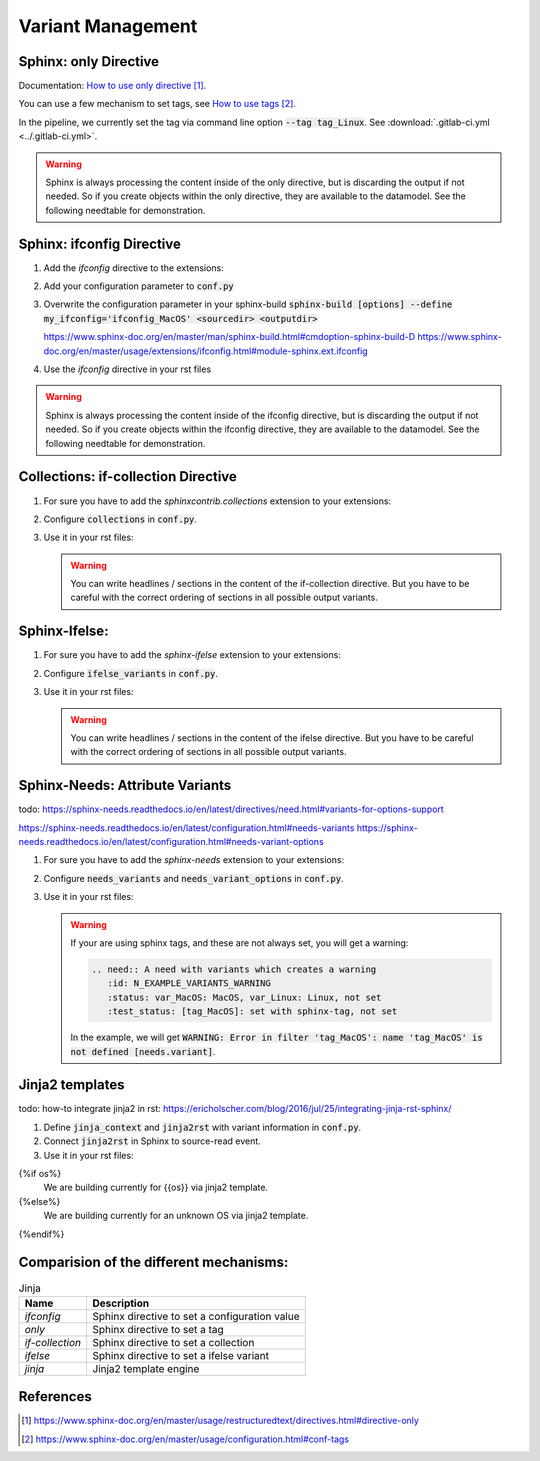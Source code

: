 ##################
Variant Management
##################


Sphinx: only Directive
======================

Documentation: `How to use only directive`_.

You can use a few mechanism to set tags, see `How to use tags`_.

In the pipeline, we currently set the tag via command line option :code:`--tag tag_Linux`.
See :download:`.gitlab-ci.yml <../.gitlab-ci.yml>`.

.. example:: `only` directive

   .. only:: tag_Windows

      We are building currently for Windows via tag.

      .. need:: Need Tag Windows
         :id: N_VARIANT_TAG_WINDOWS

   .. only:: tag_MacOS

      We are building currently for MacOS via tag.

      .. need:: Need Tag MacOS
         :id: N_VARIANT_TAG_MACOS

   .. only:: tag_Linux

      We are building currently for Linux via tag.

      .. need:: Need Tag Linux
         :id: N_VARIANT_TAG_LINUX

.. warning::

   Sphinx is always processing the content inside of the only directive,
   but is discarding the output if not needed.
   So if you create objects within the only directive, they are available to the datamodel.
   See the following needtable for demonstration.

.. needtable::
   :filter: c.this_doc() and section_name == "Sphinx: only Directive"
   :style: table


Sphinx: ifconfig Directive
==========================

1. Add the `ifconfig` directive to the extensions:

   .. code-block:: python
      :caption: How-to add `ifconfig` directive to the extensions

      extensions = [
         #...
         'sphinx.ext.ifconfig',
         #...
      ]

2. Add your configuration parameter to :code:`conf.py`

   .. literalinclude:: conf.py
      :caption: How-to add a customer configuration value to sphinx
      :language: py
      :linenos:
      :start-after: # -- sphinx ifconfig
      :end-before: # -- sphinx ifconfig end
      :prepend: def setup(app):

3. Overwrite the configuration parameter in your sphinx-build
   :code:`sphinx-build [options] --define my_ifconfig='ifconfig_MacOS' <sourcedir> <outputdir>`

   https://www.sphinx-doc.org/en/master/man/sphinx-build.html#cmdoption-sphinx-build-D
   https://www.sphinx-doc.org/en/master/usage/extensions/ifconfig.html#module-sphinx.ext.ifconfig

4. Use the `ifconfig` directive in your rst files

   .. example:: `ifconfig` directive

      .. ifconfig:: my_ifconfig == "ifconfig_Windows"

         We are building currently for Windows via ifconfig.

         .. need:: Need ifconfig Windows
            :id: N_VARIANT_IFCONFIG_WINDOWS

      .. ifconfig:: my_ifconfig == "ifconfig_MacOS"

         We are building currently for MacOS via ifconfig.

         .. need:: Need ifconfig MacOS
            :id: N_VARIANT_IFCONFIG_MACOS

      .. ifconfig:: my_ifconfig == "ifconfig_Linux"

         We are building currently for Linux via ifconfig.

         .. need:: Need ifconfig Linux
            :id: N_VARIANT_IFCONFIG_LINUX

.. warning::

   Sphinx is always processing the content inside of the ifconfig directive,
   but is discarding the output if not needed.
   So if you create objects within the ifconfig directive, they are available to the datamodel.
   See the following needtable for demonstration.

.. needtable::
   :filter: c.this_doc() and section_name == "Sphinx: ifconfig Directive"
   :style: table


Collections: if-collection Directive
====================================

1. For sure you have to add the `sphinxcontrib.collections` extension to your extensions:

   .. code-block:: python
      :caption: How-to add `sphinxcontrib.collections` extension to the extensions

      extensions = [
         #...
         'sphinxcontrib.collections',
         #...
      ]

2. Configure :code:`collections` in :code:`conf.py`.

   .. literalinclude:: conf.py
      :caption: How-to configure collections extension
      :language: py
      :lineno-match:
      :start-after: # -- extension configuration: collections
      :end-before: # -- extension configuration: collections end

3. Use it in your rst files:

   .. example:: useblocks Collections: if-collection Directive

      .. if-collection:: collection_Windows

         We are building currently for Windows via if-collection.

         .. need:: Need if-collection Windows
            :id: N_VARIANT_COLLECTION_WINDOWS

      .. if-collection:: collection_MacOS

         We are building currently for MacOS via if-collection.

         .. need:: Need if-collection MacOS
            :id: N_VARIANT_COLLECTION_MACOS

      .. if-collection:: collection_Linux

         We are building currently for Linux via if-collection.

         .. need:: Need if-collection Linux
            :id: N_VARIANT_COLLECTION_LINUX

   .. warning::

      You can write headlines / sections in the content of the if-collection directive.
      But you have to be careful with the correct ordering of sections in all
      possible output variants.

.. needtable::
   :filter: c.this_doc() and section_name == "Collections: if-collection Directive"
   :style: table


Sphinx-Ifelse:
==============

1. For sure you have to add the `sphinx-ifelse` extension to your extensions:

   .. code-block:: python
      :caption: How-to add `sphinx-ifelse` extension to the extensions

      extensions = [
         #...
         'sphinx_ifelse',
         #...
      ]

2. Configure :code:`ifelse_variants` in :code:`conf.py`.

   .. literalinclude:: conf.py
      :caption: How-to configure ifelse_variants
      :language: py
      :lineno-match:
      :start-after: # -- extension configuration: ifelse
      :end-before: # -- extension configuration: ifelse end

3. Use it in your rst files:

   .. example:: Sphinx-Ifelse:

      .. if:: ifelse_OS == "ifelse_Windows"

         We are building currently for Windows via ifelse.

         .. need:: Need ifelse Windows
            :id: N_VARIANT_IFELSE_WINDOWS

      .. elif:: ifelse_OS == "ifelse_MacOS"

         We are building currently for MacOS via ifelse.

         .. need:: Need ifelse MacOS
            :id: N_VARIANT_IFELSE_MACOS

      .. elif:: ifelse_OS == "ifelse_Linux"

         We are building currently for Linux via ifelse.

         .. need:: Need ifelse Linux
            :id: N_VARIANT_IFELSE_LINUX

      .. else::

         We are building currently for an unknown OS via ifelse.

         .. need:: Need ifelse Unknown
            :id: N_VARIANT_IFELSE_UNKNOWN

   .. warning::

      You can write headlines / sections in the content of the ifelse directive.
      But you have to be careful with the correct ordering of sections in all
      possible output variants.

.. needtable::
   :filter: c.this_doc() and section_name == "Sphinx-Ifelse:"
   :style: table


Sphinx-Needs: Attribute Variants
================================

todo:
https://sphinx-needs.readthedocs.io/en/latest/directives/need.html#variants-for-options-support

https://sphinx-needs.readthedocs.io/en/latest/configuration.html#needs-variants
https://sphinx-needs.readthedocs.io/en/latest/configuration.html#needs-variant-options

1. For sure you have to add the `sphinx-needs` extension to your extensions:

   .. code-block:: python
      :caption: How-to add `sphinx-needs` extension to the extensions

      extensions = [
         #...
         'sphinx_needs',
         #...
      ]

2. Configure :code:`needs_variants` and :code:`needs_variant_options` in :code:`conf.py`.

   .. literalinclude:: conf.py
      :caption: How-to configure needs_variants and needs_variant_options
      :language: py
      :linenos:
      :start-after: # sphinx-needs variants start
      :end-before: # sphinx-needs variants end

3. Use it in your rst files:

   .. example:: Sphinx-Needs: Attribute Variants

      .. need:: A need with variants
         :id: N_EXAMPLE_VARIANTS
         :status: var_MacOS: MacOS, var_Linux: Linux, not set
         :test_status: var_MacOS: set with variant, not set

      .. need:: A need with variants (with different ordering)
         :id: N_EXAMPLE_VARIANTS_ORDERING
         :status: var_Linux: Linux, var_MacOS: MacOS, not set
         :test_status: [tag_Linux]: set with sphinx-tag, not set

   .. warning::

      If your are using sphinx tags, and these are not always set,
      you will get a warning:

      .. code-block:: python

         .. need:: A need with variants which creates a warning
            :id: N_EXAMPLE_VARIANTS_WARNING
            :status: var_MacOS: MacOS, var_Linux: Linux, not set
            :test_status: [tag_MacOS]: set with sphinx-tag, not set

      In the example, we will get :code:`WARNING: Error in filter
      'tag_MacOS': name 'tag_MacOS' is not defined [needs.variant]`.

.. needtable::
   :filter: c.this_doc() and section_name == "Sphinx-Needs: Attribute Variants"
   :style: table


Jinja2 templates
================

todo:
how-to integrate jinja2 in rst: https://ericholscher.com/blog/2016/jul/25/integrating-jinja-rst-sphinx/

1. Define :code:`jinja_context` and :code:`jinja2rst` with variant information
   in :code:`conf.py`.

   .. literalinclude:: conf.py
      :caption: How-to configure jinja_context and jinja2rst
      :language: py
      :linenos:
      :start-after: # -- extension configuration: Jinja2
      :end-before: # -- extension configuration: Jinja2 end

2. Connect :code:`jinja2rst` in Sphinx to source-read event.

   .. literalinclude:: conf.py
      :caption: How-to connect jinja2rst to source-read event
      :language: py
      :linenos:
      :start-after: # -- use jinja2rst in setup
      :end-before: # -- use jinja2rst in setup end
      :prepend: def setup(app):

3. Use it in your rst files:

   .. example:: Jinja2:

{%if os%}
         We are building currently for {{os}} via jinja2 template.

         .. need:: Need ifelse {{os}}
            :id: N_VARIANT_IFELSE_{{os}}
{%else%}
         We are building currently for an unknown OS via jinja2 template.

         .. need:: Need ifelse Unknown
            :id: N_VARIANT_IFELSE_UNKNOWN
{%endif%}

.. needtable::
   :filter: c.this_doc() and section_name == "Jinja2 teamplates"
   :style: table



Comparision of the different mechanisms:
========================================

.. list-table:: Jinja
   :header-rows: 1

   *  - Name
      - Description
   *  - `ifconfig`
      - Sphinx directive to set a configuration value
   *  - `only`
      - Sphinx directive to set a tag
   *  - `if-collection`
      - Sphinx directive to set a collection
   *  - `ifelse`
      - Sphinx directive to set a ifelse variant
   *  - `jinja`
      - Jinja2 template engine

References
==========

.. target-notes::

.. _`How to use only directive` : https://www.sphinx-doc.org/en/master/usage/restructuredtext/directives.html#directive-only

.. _`How to use tags` : https://www.sphinx-doc.org/en/master/usage/configuration.html#conf-tags
